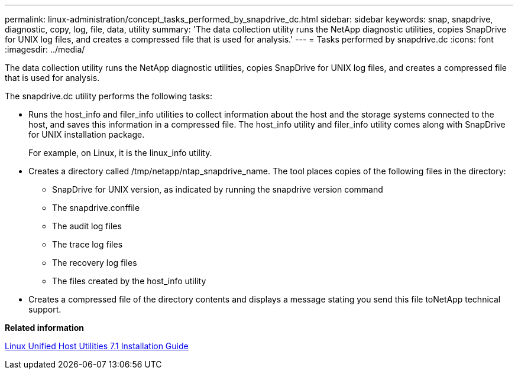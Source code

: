 ---
permalink: linux-administration/concept_tasks_performed_by_snapdrive_dc.html
sidebar: sidebar
keywords: snap, snapdrive, diagnostic, copy, log, file, data, utility
summary: 'The data collection utility runs the NetApp diagnostic utilities, copies SnapDrive for UNIX log files, and creates a compressed file that is used for analysis.'
---
= Tasks performed by snapdrive.dc
:icons: font
:imagesdir: ../media/

[.lead]
The data collection utility runs the NetApp diagnostic utilities, copies SnapDrive for UNIX log files, and creates a compressed file that is used for analysis.

The snapdrive.dc utility performs the following tasks:

* Runs the host_info and filer_info utilities to collect information about the host and the storage systems connected to the host, and saves this information in a compressed file. The host_info utility and filer_info utility comes along with SnapDrive for UNIX installation package.
+
For example, on Linux, it is the linux_info utility.

* Creates a directory called /tmp/netapp/ntap_snapdrive_name. The tool places copies of the following files in the directory:
 ** SnapDrive for UNIX version, as indicated by running the snapdrive version command
 ** The snapdrive.conffile
 ** The audit log files
 ** The trace log files
 ** The recovery log files
 ** The files created by the host_info utility
* Creates a compressed file of the directory contents and displays a message stating you send this file toNetApp technical support.

*Related information*

https://library.netapp.com/ecm/ecm_download_file/ECMLP2547936[Linux Unified Host Utilities 7.1 Installation Guide]
